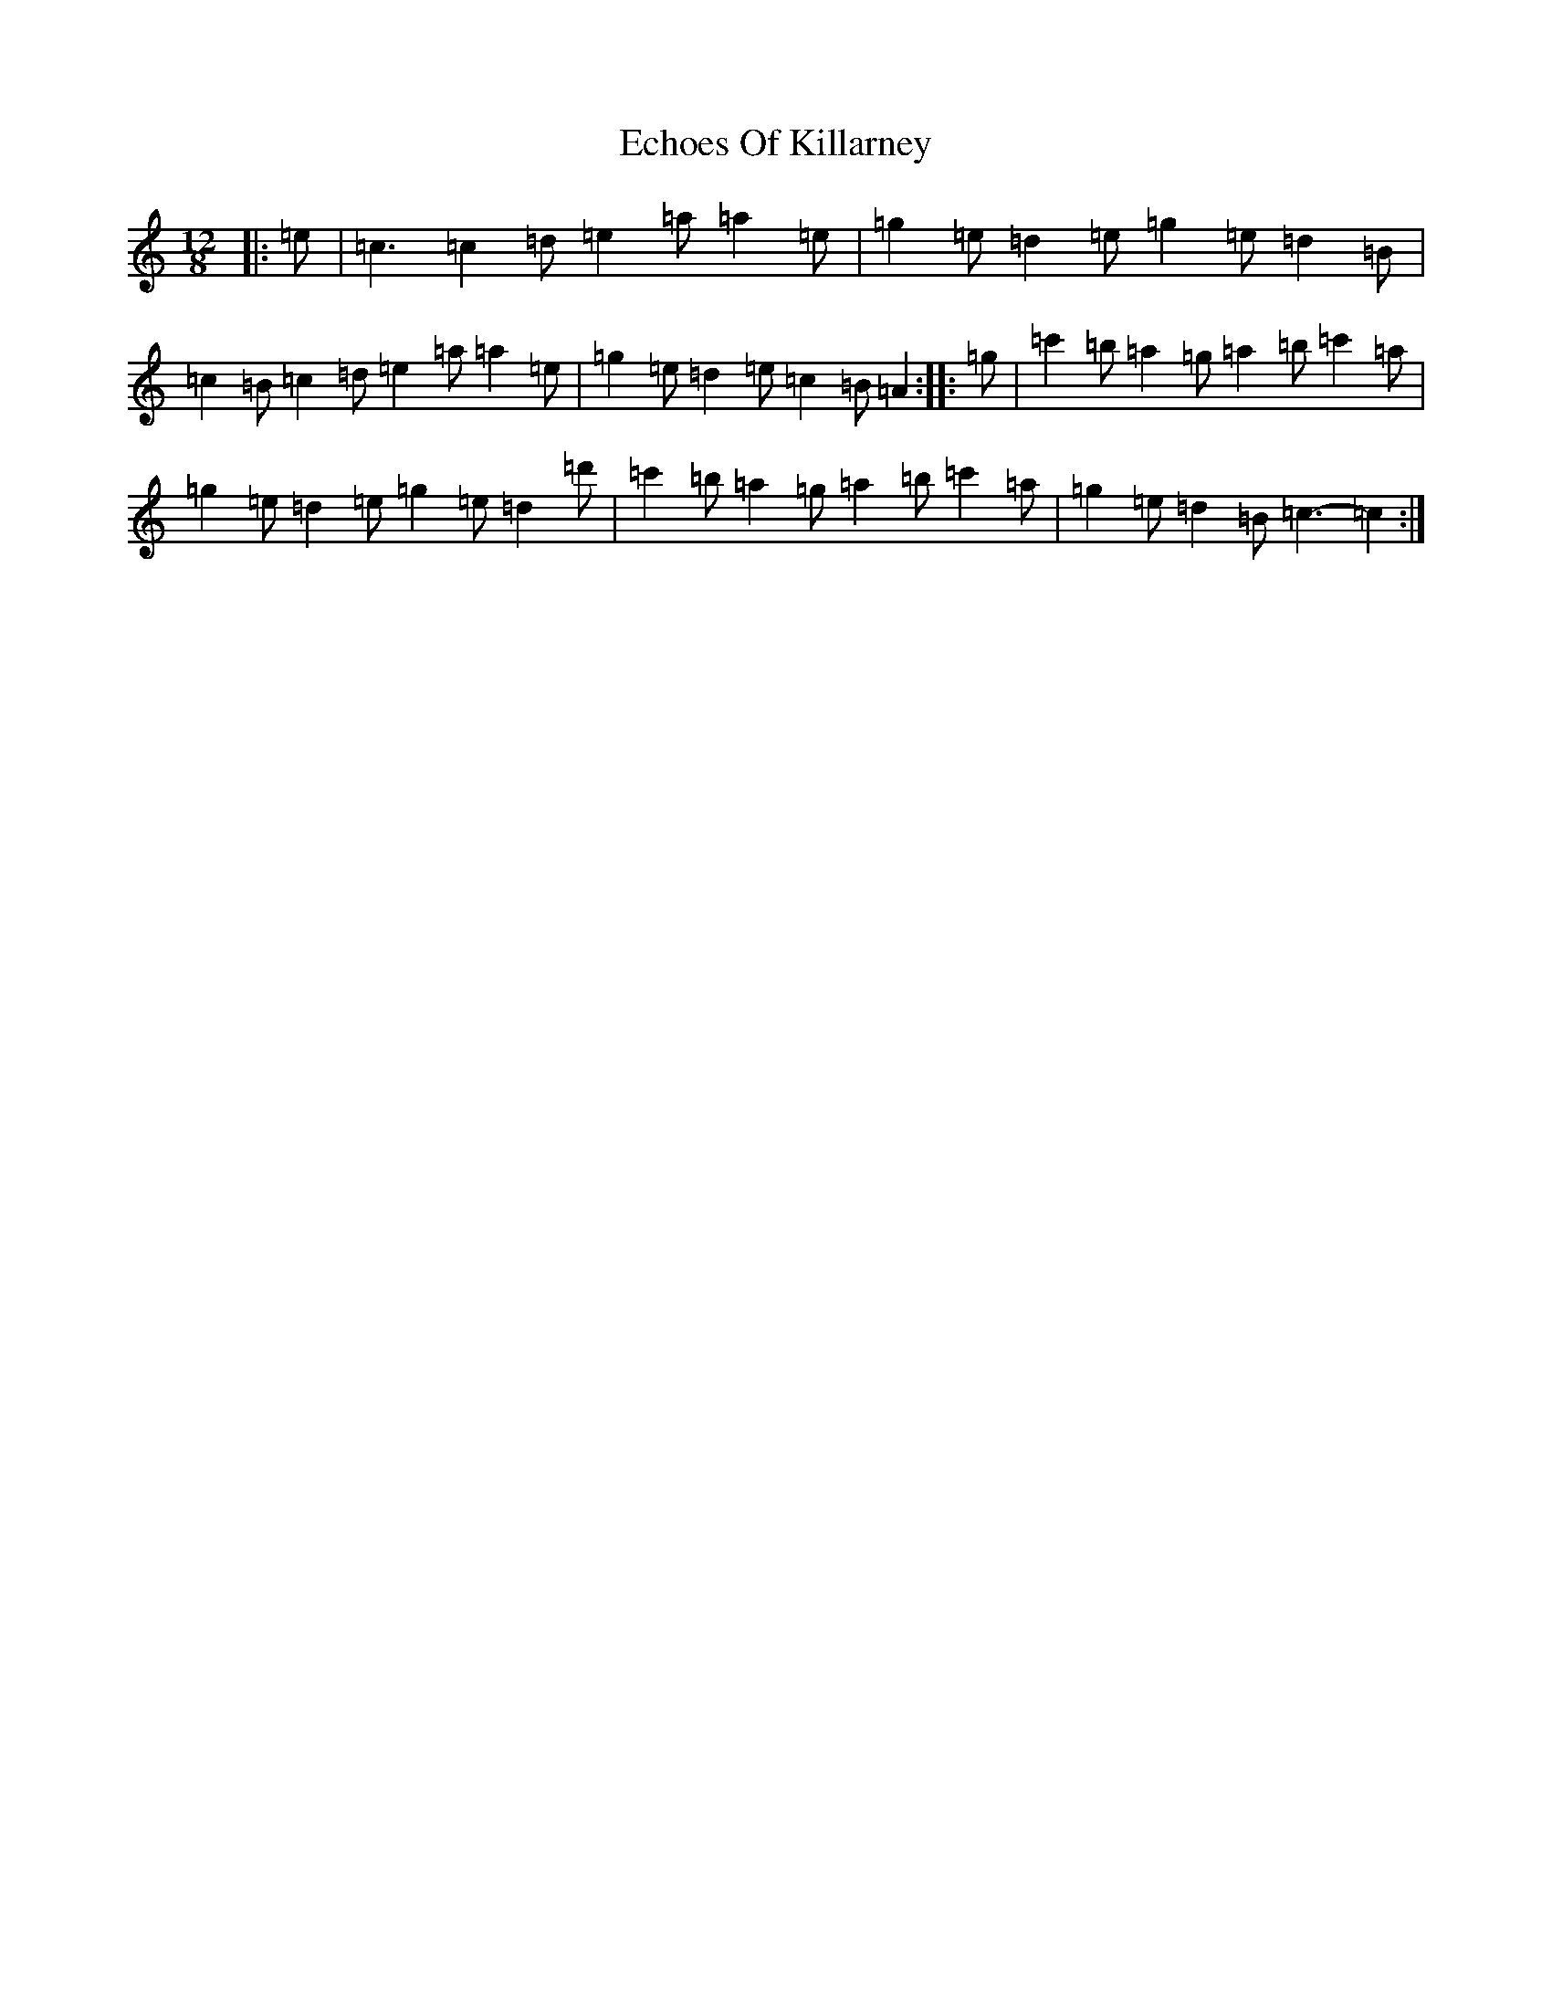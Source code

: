 X: 13079
T: Echoes Of Killarney
S: https://thesession.org/tunes/5945#setting17844
R: slide
M:12/8
L:1/8
K: C Major
|:=e|=c3=c2=d=e2=a=a2=e|=g2=e=d2=e=g2=e=d2=B|=c2=B=c2=d=e2=a=a2=e|=g2=e=d2=e=c2=B=A2:||:=g|=c'2=b=a2=g=a2=b=c'2=a|=g2=e=d2=e=g2=e=d2=d'|=c'2=b=a2=g=a2=b=c'2=a|=g2=e=d2=B=c3-=c2:|